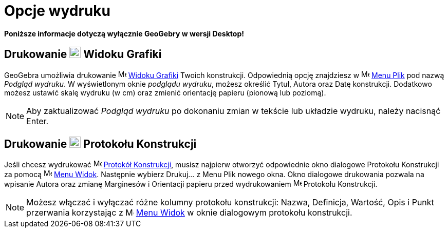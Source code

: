 = Opcje wydruku
:page-en: Printing_Options
ifdef::env-github[:imagesdir: /en/modules/ROOT/assets/images]

*Poniższe informacje dotyczą wyłącznie GeoGebry w wersji Desktop!*

== Drukowanie image:22px-Menu_view_graphics.svg.png[Menu view graphics.svg,width=22,height=22] Widoku Grafiki

GeoGebra umożliwia drukowanie image:16px-Menu_view_graphics.svg.png[Menu view graphics.svg,width=16,height=16]
xref:/Widok_Grafiki.adoc[Widoku Grafiki] Twoich konstrukcji. Odpowiednią opcję znajdziesz w 
image:16px-Menu-file.svg.png[Menu-file.svg,width=16,height=16] xref:/Menu_Plik.adoc[Menu Plik] pod nazwą _Podgląd wydruku_. 
W wyświetlonym oknie _podglądu wydruku_, możesz określić Tytuł, Autora oraz Datę konstrukcji. 
Dodatkowo możesz ustawić skalę wydruku (w cm) oraz zmienić orientację papieru (pionową lub poziomą).

[NOTE]
====

Aby zaktualizować _Podgląd wydruku_ po dokonaniu zmian w tekście lub układzie wydruku, należy nacisnąć
[.kcode]#Enter#.

====

== Drukowanie image:22px-Menu_view_construction_protocol.svg.png[Menu view construction protocol.svg,width=22,height=22] Protokołu Konstrukcji

Jeśli chcesz wydrukować image:16px-Menu_view_construction_protocol.svg.png[Menu view construction
protocol.svg,width=16,height=16] xref:/Protokół_Konstrukcji.adoc[Protokół Konstrukcji], musisz najpierw otworzyć odpowiednie okno dialogowe 
Protokołu Konstrukcji za pomocą image:16px-Menu-view.svg.png[Menu-view.svg,width=16,height=16]
xref:/Menu_Widok.adoc[Menu Widok]. Następnie wybierz Drukuj... z Menu Plik nowego okna. Okno dialogowe drukowania pozwala na wpisanie 
Autora oraz zmianę Marginesów i Orientacji papieru przed wydrukowaniem 
image:16px-Menu_view_construction_protocol.svg.png[Menu view construction protocol.svg,width=16,height=16] Protokołu Konstrukcji.

[NOTE]
====

Możesz włączać i wyłączać różne kolumny protokołu konstrukcji: Nazwa, Definicja, Wartość, Opis i Punkt przerwania 
korzystając z image:16px-Menu-view.svg.png[Menu-view.svg,width=16,height=16] xref:/Menu_Widok.adoc[Menu Widok] 
w oknie dialogowym protokołu konstrukcji.

====
